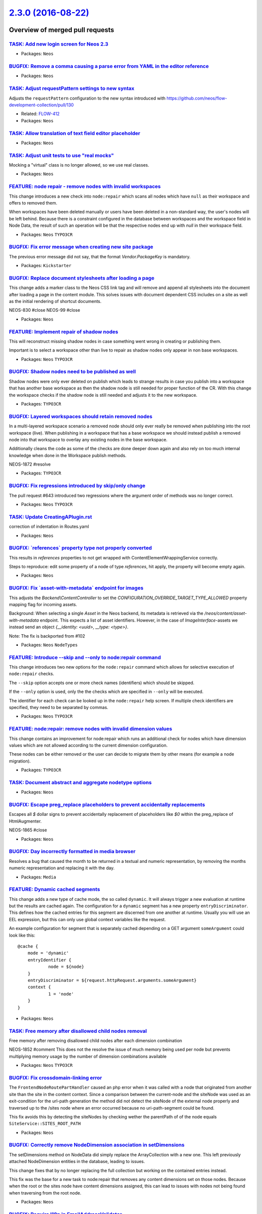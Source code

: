 `2.3.0 (2016-08-22) <https://github.com/neos/neos-development-collection/releases/tag/2.3.0>`_
==============================================================================================

Overview of merged pull requests
~~~~~~~~~~~~~~~~~~~~~~~~~~~~~~~~

`TASK: Add new login screen for Neos 2.3 <https://github.com/neos/neos-development-collection/pull/661>`_
---------------------------------------------------------------------------------------------------------

* Packages: ``Neos``

`BUGFIX: Remove a comma causing a parse error from YAML in the editor reference <https://github.com/neos/neos-development-collection/pull/660>`_
------------------------------------------------------------------------------------------------------------------------------------------------

* Packages: ``Neos``

`TASK: Adjust requestPattern settings to new syntax <https://github.com/neos/neos-development-collection/pull/648>`_
--------------------------------------------------------------------------------------------------------------------

Adjusts the ``requestPattern`` configuration to the new
syntax introduced with https://github.com/neos/flow-development-collection/pull/130

* Related: `FLOW-412 <https://jira.neos.io/browse/FLOW-412>`_
* Packages: ``Neos``

`TASK: Allow translation of text field editor placeholder <https://github.com/neos/neos-development-collection/pull/619>`_
--------------------------------------------------------------------------------------------------------------------------

* Packages: ``Neos``

`TASK: Adjust unit tests to use "real mocks" <https://github.com/neos/neos-development-collection/pull/656>`_
-------------------------------------------------------------------------------------------------------------

Mocking a "virtual" class is no longer allowed, so we use real classes.

* Packages: ``Neos``

`FEATURE: node repair - remove nodes with invalid workspaces <https://github.com/neos/neos-development-collection/pull/644>`_
-----------------------------------------------------------------------------------------------------------------------------

This change introduces a new check into ``node:repair`` which scans all
nodes which have ``null`` as their workspace and offers to removed them.

When workspaces have been deleted manually or users have been deleted
in a non-standard way, the user's nodes will be left behind. Because
there is a constraint configured in the database between workspaces
and the workspace field in Node Data, the result of such an operation
will be that the respective nodes end up with `null` in their workspace
field.

* Packages: ``Neos`` ``TYPO3CR``

`BUGFIX: Fix error message when creating new site package <https://github.com/neos/neos-development-collection/pull/645>`_
--------------------------------------------------------------------------------------------------------------------------

The previous error message did not say, that the format `Vendor.PackageKey` is mandatory.

* Packages: ``Kickstarter``

`BUGFIX: Replace document stylesheets after loading a page <https://github.com/neos/neos-development-collection/pull/375>`_
---------------------------------------------------------------------------------------------------------------------------

This change adds a marker class to the Neos CSS link tag and will remove
and append all stylesheets into the document after loading a page in
the content module. This solves issues with document dependent CSS
includes on a site as well as the initial rendering of shortcut documents.

NEOS-830 #close
NEOS-99 #close

* Packages: ``Neos``

`FEATURE: Implement repair of shadow nodes  <https://github.com/neos/neos-development-collection/pull/654>`_
------------------------------------------------------------------------------------------------------------

This will reconstruct missing shadow nodes in case something went
wrong in creating or publishing them.

Important is to select a workspace other than live to repair as
shadow nodes only appear in non base workspaces.

* Packages: ``Neos`` ``TYPO3CR``

`BUGFIX: Shadow nodes need to be published as well <https://github.com/neos/neos-development-collection/pull/650>`_
-------------------------------------------------------------------------------------------------------------------

Shadow nodes were only ever deleted on publish which leads
to strange results in case you publish into a workspace that
has another base workspace as then the shadow node is still
needed for proper function of the CR. With this change the
workspace checks if the shadow node is still needed and adjusts
it to the new workspace.

* Packages: ``TYPO3CR``

`BUGFIX: Layered workspaces should retain removed nodes <https://github.com/neos/neos-development-collection/pull/647>`_
------------------------------------------------------------------------------------------------------------------------

In a multi-layered workspace scenario a removed node should only ever
really be removed when publishing into the root workspace (live).
When publishing in a workspace that has a base workspace we should
instead publish a removed node into that workspace to overlay any
existing nodes in the base workspace.

Additionally cleans the code as some of the checks are done deeper
down again and also rely on too much internal knowledge when done
in the Workspace publish methods.

NEOS-1872 #resolve

* Packages: ``TYPO3CR``

`BUGFIX: Fix regressions introduced by skip/only change <https://github.com/neos/neos-development-collection/pull/653>`_
------------------------------------------------------------------------------------------------------------------------

The pull request #643 introduced two regressions where the
argument order of methods was no longer correct.

* Packages: ``Neos`` ``TYPO3CR``

`TASK: Update CreatingAPlugin.rst <https://github.com/neos/neos-development-collection/pull/655>`_
--------------------------------------------------------------------------------------------------

correction of indentation in Routes.yaml

* Packages: ``Neos``

`BUGFIX: \`references\` property type not properly converted <https://github.com/neos/neos-development-collection/pull/651>`_
-----------------------------------------------------------------------------------------------------------------------------

This results in `references` properties to not get wrapped with ContentElementWrappingService correctly.

Steps to reproduce: edit some property of a node of type `references`, hit apply, the property will become empty again.

* Packages: ``Neos``

`BUGFIX: Fix \`asset-with-metadata\` endpoint for images <https://github.com/neos/neos-development-collection/pull/642>`_
-------------------------------------------------------------------------------------------------------------------------

This adjusts the `Backend\\ContentController` to set the
`CONFIGURATION_OVERRIDE_TARGET_TYPE_ALLOWED` property mapping flag
for incoming assets.

Background:
When selecting a single `Asset` in the Neos backend, its metadata
is retrieved via the `/neos/content/asset-with-metadata` endpoint.
This expects a list of asset identifiers.
However, in the case of `ImageInterface`-assets we instead send an
object `{__identity: <uuid>, __type: <type>}`.

Note: The fix is backported from #102

* Packages: ``Neos`` ``NodeTypes``

`FEATURE: Introduce --skip and --only to node:repair command <https://github.com/neos/neos-development-collection/pull/643>`_
-----------------------------------------------------------------------------------------------------------------------------

This change introduces two new options for the ``node:repair`` command
which allows for selective execution of ``node:repair`` checks.

The ``--skip`` option accepts one or more check names (identifiers) which
should be skipped.

If the ``--only`` option is used, only the the checks which are specified
in ``--only`` will be executed.

The identifier for each check can be looked up in the ``node:repair`` help
screen. If multiple check identifiers are specified, they need to be
separated by commas.

* Packages: ``Neos`` ``TYPO3CR``

`FEATURE: node:repair: remove nodes with invalid dimension values <https://github.com/neos/neos-development-collection/pull/627>`_
----------------------------------------------------------------------------------------------------------------------------------

This change contains an improvement for node:repair which runs an
additional check for nodes which have dimension values which are not
allowed according to the current dimension configuration.

These nodes can be either removed or the user can decide to migrate them
by other means (for example a node migration).

* Packages: ``TYPO3CR``

`TASK: Document abstract and aggregate nodetype options <https://github.com/neos/neos-development-collection/pull/608>`_
------------------------------------------------------------------------------------------------------------------------

* Packages: ``Neos``

`BUGFIX: Escape preg_replace placeholders to prevent accidentally replacements <https://github.com/neos/neos-development-collection/pull/616>`_
-----------------------------------------------------------------------------------------------------------------------------------------------

Escapes all `$` dollar signs to prevent accidentally replacement of placeholders like `$0` within the preg_replace of HtmlAugmenter.

NEOS-1865 #close

* Packages: ``Neos``

`BUGFIX: Day incorrectly formatted in media browser <https://github.com/neos/neos-development-collection/pull/634>`_
--------------------------------------------------------------------------------------------------------------------

Resolves a bug that caused the month to be returned in a textual and numeric representation, by removing the months numeric representation and replacing it with the day.

* Packages: ``Media``

`FEATURE: Dynamic cached segments <https://github.com/neos/neos-development-collection/pull/101>`_
--------------------------------------------------------------------------------------------------

This change adds a new type of cache mode, the so called ``dynamic``.
It will always trigger a new evaluation at runtime but the results are
cached again. The configuration for a ``dynamic`` segment has a
new property ``entryDiscriminator``. This defines how the cached entries
for this segment are discerned from one another at runtime.
Usually you will use an EEL expression, but this can only use global
context variables like the request.

An example configuration for segment that is separately cached depending
on a GET argument ``someArgument`` could look like this::

    @cache {
    	mode = 'dynamic'
    	entryIdentifier {
    		node = ${node}
    	}
    	entryDiscriminator = ${request.httpRequest.arguments.someArgument}
    	context {
    		1 = 'node'
    	}
    }

* Packages: ``Neos``

`TASK: Free memory after disallowed child nodes removal <https://github.com/neos/neos-development-collection/pull/609>`_
------------------------------------------------------------------------------------------------------------------------

Free memory after removing disallowed child nodes after each dimension combination

NEOS-1852 #comment This does not the resolve the issue of much memory being used per node but prevents multiplying memory usage by the number of dimension combinations available

* Packages: ``Neos`` ``TYPO3CR``

`BUGFIX: Fix crossdomain-linking error <https://github.com/neos/neos-development-collection/pull/635>`_
-------------------------------------------------------------------------------------------------------

The ``FrontendNodeRoutePartHandler`` caused an php error when it was called with a node that originated from another site than the site in the content context. Since a comparison between the current-node and the siteNode was used as an exit-condition for the url-path generation the method did not detect the siteNode of the external node properly and traversed up to the /sites node where an error occurred because no uri-path-segment could be found.

This fix avoids this by detecting the siteNodes by checking wether the parentPath of of the node equals ``SiteService::SITES_ROOT_PATH``

* Packages: ``Neos``

`BUGFIX: Correctly remove NodeDimension association in setDimensions <https://github.com/neos/neos-development-collection/pull/611>`_
-------------------------------------------------------------------------------------------------------------------------------------

The setDimensions method on NodeData did simply replace the ArrayCollection
with a new one. This left previously attached NodeDimension entities in the
database, leading to issues.

This change fixes that by no longer replacing the full collection but working on
the contained entries instead.

This fix was the base for a new task to node:repair that removes any content
dimensions set on those nodes. Because when the root or the sites node have
content dimensions assigned, this can lead to issues with nodes not being found
when traversing from the root node.


* Packages: ``Neos``

`BUGFIX: Require I18n in EmailAddressValidator <https://github.com/neos/neos-development-collection/pull/626>`_
---------------------------------------------------------------------------------------------------------------

* Packages: ``Neos``

`TASK: Some smaller code and comment tweaks <https://github.com/neos/neos-development-collection/pull/631>`_
------------------------------------------------------------------------------------------------------------

* Packages: ``Media`` ``Neos``

`BUGFIX: Fix typo in error message <https://github.com/neos/neos-development-collection/pull/630>`_
---------------------------------------------------------------------------------------------------

* Packages: ``Neos``

`BUGFIX: Site switch fails with "session not started" <https://github.com/neos/neos-development-collection/pull/629>`_
----------------------------------------------------------------------------------------------------------------------

This fixes a regression introduced in #591 (commit:
`1fd3fcabf61f922f9019773341d74ac17b04887d <https://github.com/neos/neos-development-collection/commit/1fd3fcabf61f922f9019773341d74ac17b04887d>`_) which results in an internal
server error if a user tries to switch from one site to another using
the Neos user interface.

The code assumed that `$this->session` is already the new session the
`tokenLoginAction` is about to switch to and that this session is
already initialized. However, `$this->session` more often than not
is the session the user is about to leave and is not currently running.

The fix now unsets the `lastVisitedNode` in the new session the user
is about to switch to and makes sure that it is fully initialized.

* Packages: ``Neos``

`BUGFIX: node:repair also removes valid nodes <https://github.com/neos/neos-development-collection/pull/621>`_
--------------------------------------------------------------------------------------------------------------

This fixes an issue with node:repair which also removes valid and
healthy nodes while deleting nodes which are abstract or assigned to
an unknown node type.

removeAbstractAndUndefinedNodes() correctly found invalid nodes, but
only used the node path and workspace name as an identifier for removing
them. If there are further nodes matching this criteria, for example
with different dimension values, these would be deleted as well,
even though they may be completely valid.

This patch introduces a new method which allows for removal of a node
specified by node identifier and dimension hash.

* Packages: ``TYPO3CR``

`FEATURE: \`\`sort()\`\` FlowQuery operation <https://github.com/neos/neos-development-collection/pull/604>`_
-------------------------------------------------------------------------------------------------------------

Adds a sort FlowQuery operation to sort TYPO3CR nodes by given property and ``ASC`` or ``DESC`` sort order: ``sort(propertyName, order)`` 

* Packages: ``Neos``

`BUGFIX: Add message fallback for \`addFlashmessage\` in AssetController <https://github.com/neos/neos-development-collection/pull/617>`_
-----------------------------------------------------------------------------------------------------------------------------------------

Adding a flash message in `AssetController` results in an exception if the tranlsator service returns null for a label. If the service returns null the label will be returned as a fallback.

This change also removes an unecessary method `addFlashMessage` as it implements just the same logic as `parent::addFlashMessage`. This method also calls right now the parent method with an already translated id wich can not be translated again.

* Packages: ``Media`` ``Neos``

`[TASK] Add trait to avoid duplicate code in ViewHelpers <https://github.com/neos/neos-development-collection/pull/3>`_
-----------------------------------------------------------------------------------------------------------------------

The new ``TypoScriptContextTrait`` can be used to get
variables from the TypoScript runtime context inside a
ViewHelper as long as it's used inside a
``TypoScriptAwareView``. This helps to avoid code duplication
while avoiding long inheritance chains.

* Packages: ``Neos`` ``TYPO3CR``

`TASK: Add chapter about contributing to documentation <https://github.com/neos/neos-development-collection/pull/467>`_
-----------------------------------------------------------------------------------------------------------------------

* Packages: ``Neos``

`FEATURE: DimensionsMenu to handle multiple dimensions switching <https://github.com/neos/neos-development-collection/pull/282>`_
---------------------------------------------------------------------------------------------------------------------------------

This implements a DimensionsMenu that can render all available node variants
for possible dimension combinations.

It is a drop-in replacement for the existing DimensionMenu but keeps other active
dimensions in the generated links.

* Packages: ``Neos``

`TASK: Fix code sample in content cache configuration <https://github.com/neos/neos-development-collection/pull/614>`_
----------------------------------------------------------------------------------------------------------------------

The path ```page.content.main``` is "invalid", the missing ```body``` segment can be annoying when reading the documentation.

* Packages: ``Neos``

`BUGFIX: Bust cache for content dimensions configuration <https://github.com/neos/neos-development-collection/pull/613>`_
-------------------------------------------------------------------------------------------------------------------------

Bust the cache for content dimensions settings so changes are visible in the backend instantly.

* Packages: ``Neos``

`TASK: \`TYPO3.Neos:Menu\` entryLevel should respect a starting point <https://github.com/neos/neos-development-collection/pull/610>`_
--------------------------------------------------------------------------------------------------------------------------------------

If a starting point for a `TYPO3.Neos:Menu` is set the entryLevel won't work out of the box in all cases because it defaults to the first level of the site. If the starting point is below that you won't see any menu items.

This changes the default behaviour of the entryLevel. It will be set to 0 if there is a startingPoint configured otherwise stick to 1.

NEOS-1838 #resolve

* Packages: ``Neos``

`BUGFIX: Skip private node properties in ContentElementWrappingService <https://github.com/neos/neos-development-collection/pull/607>`_
---------------------------------------------------------------------------------------------------------------------------------------

If a nodetype has "virtual" properties configured (like when Elasticsearch
is used with Neos), trying to access those properties resulted in

    The property "…" on the subject was not accessible.

This change introduces a check for property names starting with `__` and
skips those, like already done in the `NodePropertyConverterService`

NEOS-1860 #close

* Packages: ``Neos``

`TASK: Introduce RequireJS mapping for Views <https://github.com/neos/neos-development-collection/pull/531>`_
-------------------------------------------------------------------------------------------------------------

This change introduce a mapping configuration for RequireJS for
```nodeInfo.view```. With this change the configuration is mode consistent
with Editors, Handlers and Validation.

* Packages: ``Neos``

`FEATURE: Allow setting a new Node name in move operations <https://github.com/neos/neos-development-collection/pull/549>`_
---------------------------------------------------------------------------------------------------------------------------

It would be convenient to change the name of a node while moving
it to a new destination. To avoid exceptions due to existing nodes
you only need to find an available name at the target location then.

* Packages: ``Neos`` ``TYPO3CR``

`BUGFIX: Allow to change owner of workspace <https://github.com/neos/neos-development-collection/pull/598>`_
------------------------------------------------------------------------------------------------------------

This configures the property mapping when updating a workspace so that
the owner can be mapped properly.

NEOS-1804 #close

* Packages: ``Neos``

`!!! BUGFIX: Keep supertypes unset in supertypes unset <https://github.com/neos/neos-development-collection/pull/599>`_
-----------------------------------------------------------------------------------------------------------------------

No, the title is not an error. Here is what happens:

- You define a node type and inherit from "Document"
- In that NodeType unset a supertype declared in "Document"
- Now inherit from that nodetype again, and whatever the unset supertype
  declared, will be back

This is caused by how the inherited supertypes are read using the method
getDeclaredSuperTypes, which only returns the used supertypes, not the
ones not used - even if "actively not used".

This change fixes that and is marked breaking because there might be things
disappearing from your nodetypes, depending on the nesting of your hierarchy.

* Packages: ``TYPO3CR``

`BUGFIX: Correct typo in workspaces documentation <https://github.com/neos/neos-development-collection/pull/602>`_
------------------------------------------------------------------------------------------------------------------

* Packages: ``Neos``

`FEATURE: Make neos login-screen logo configurable <https://github.com/neos/neos-development-collection/pull/545>`_
-------------------------------------------------------------------------------------------------------------------

With this change it is possible to easily change the logo rendered above the login form. To do so you can adjust the `partialRootPathPattern` for the LoginController in your `Views.yaml` and include your custom logo partial

* Packages: ``Neos``

`BUGFIX: reset lastVisitedNode on site switch <https://github.com/neos/neos-development-collection/pull/591>`_
--------------------------------------------------------------------------------------------------------------

This fixes an error when trying to switch from a subnode of one site to another site.

The lastVisitedNode session variable is always pointing to the node that was last open in frontend to redirect to that page. 
If you visit a subpage from one site and switch to another, Neos opens the last node in the new site. In most cases this will fail.

* Packages: ``Neos``

`BUGFIX: Make the login screen more adaptive to changes <https://github.com/neos/neos-development-collection/pull/567>`_
------------------------------------------------------------------------------------------------------------------------

Complete overhaul for the login screen element alignment by making use of `flexible boxes`. Especially smaller devices will benefit from this and everyone involved in theming the login screen. This also fixes the login screen mobile view.

* Packages: ``Neos``

`FEATURE: Additional configuration for multi column elements <https://github.com/neos/neos-development-collection/pull/554>`_
-----------------------------------------------------------------------------------------------------------------------------

Provides the iteration information for multi column elements per default as
context variable with the name ``columnIteration``.
Also provides the selected ``layout`` value of the column container to the
columns via context variable named ``columnLayout``.

* Packages: ``NodeTypes``

`TASK: Add a hint for cache clearing to the Node Type Constraints docs <https://github.com/neos/neos-development-collection/pull/585>`_
---------------------------------------------------------------------------------------------------------------------------------------

There are sometimes browser caching issues when working with node type constraints. This hint should help prevent some of them.

* Packages: ``Neos``

`TASK: De-Duplicate site and domain logic <https://github.com/neos/neos-development-collection/pull/578>`_
----------------------------------------------------------------------------------------------------------

The logic to fetch site and domain for the ``ContentContext`` was
duplicated in several parts of Neos. This duplication is rather useless
as the values derived by it can be seen as default values for the two
properties. Therefore the logic was refactored to the
``ContentContextFactory`` and removed from other places in favor of
letting the factory set it as default.

* Packages: ``Neos``

`BUGFIX: Fix like queries using paths in NodeDataRepository <https://github.com/neos/neos-development-collection/pull/583>`_
----------------------------------------------------------------------------------------------------------------------------

When querying for nodes based on (parent) paths, a LIKE query was used in
certain cases. This query would include unrelated nodes, if the paths involved
would share a common prefix:

    /some/node-12
    /some/node-123

Nodes below both paths would be included because of:

    LIKE "/some/nodes-12%"

Now those queries append a slash, to read:

    LIKE "/some/nodes-12/%"

NEOS-1849 #close

* Packages: ``TYPO3CR``

`BUGFIX: Add background color to select option <https://github.com/neos/neos-development-collection/pull/586>`_
---------------------------------------------------------------------------------------------------------------

Add background color to select option for the electronic addresses select box, because it was white text on white background for Windows users.

NEOS-1823 #close

* Packages: ``Neos``

`BUGFIX: Align displaced expand icons in node tree <https://github.com/neos/neos-development-collection/pull/587>`_
-------------------------------------------------------------------------------------------------------------------

The expand icons in the node tree where off a few pixels along the y-axis (open and folded).

NEOS-1844 #close

* Packages: ``Media`` ``Neos`` ``NodeTypes``

`FEATURE: Allow relation between arbitrary entities and nodes <https://github.com/neos/neos-development-collection/pull/102>`_
------------------------------------------------------------------------------------------------------------------------------

  This removes all special type handling to format node properties for
  the Neos user interface and replaces it with using ``PropertyMapper``.
  The introduced ``NodePropertyConverterService`` is fully responsible to
  provide a portable representation of the Node properties.

  Node property types can be configured to use specific ``TypeConverter``
  implementations to give all necessary information to the inspector
  editor. Additionally a fallback ``defaultValue`` for property types
  can be added in Settings.

  Please note that we introduce some default values in case you didn't set
  a default value in your ``NodeTypes.yaml``. All of those are common sense
  but you might want to check if they work for you in all cases.

  This allows to map arbitrary objects to node properties and interact with
  them in the Neos user interface.

  NEOS-381 #close

* Packages: ``Neos``

`BUGFIX: Include removed nodes if requested in \`\`filterNodeDataByBestMatchInContext\`\` <https://github.com/neos/neos-development-collection/pull/597>`_
----------------------------------------------------------------------------------------------------------------------------------------------------------

Even when removed nodes were requested, the method looking for the best match
in a context (``filterNodeDataByBestMatchInContext``) excluded them. This made it
impossible to fetch those nodes, e.g. for publishing changes.

This change fixes that by passing on the request for removed nodes so they can
be included as needed.

NEOS-1858 #close
NEOS-1841 #comment Fixes regression introduced by this fix

* Packages: ``TYPO3CR``

`TASK: Correct documentation of data sources <https://github.com/neos/neos-development-collection/pull/596>`_
-------------------------------------------------------------------------------------------------------------

* Packages: ``Neos``

`BUGFIX: Check for expected context in ParentsOperation <https://github.com/neos/neos-development-collection/pull/595>`_
------------------------------------------------------------------------------------------------------------------------

The ParentsOperation in Neos expects a Neos `ContentContext` to work with,
so `canEvaluate()` should check for it to allow for proper function and
fallback handling if a "normal" CR `Context` is given.

* Packages: ``Neos``

`BUGFIX: Fix resizing of images with "extreme" ratios <https://github.com/neos/neos-development-collection/pull/564>`_
----------------------------------------------------------------------------------------------------------------------

Images that have extreme dimensions (e.g. 2000x2) could cause exceptions
when scaling because of a zero width or height when calculating the
resulting thumbnail size.

This change introduces a custom Imagine Box implementation that prevents
boxes with zero width or height when scaling a box.

NEOS-576 #comment PR 564 is related to this

* Packages: ``Media``

`BUGFIX: Fix structure in \`\`Sites.xml\`\` for generated site packages <https://github.com/neos/neos-development-collection/pull/593>`_
----------------------------------------------------------------------------------------------------------------------------------------

Fixes an error so freshly kickstarted site packages can be imported again

Regression of `1dcf1f2e0db3d0d7bd5f31f033be975227aa9cd0 <https://github.com/neos/neos-development-collection/commit/1dcf1f2e0db3d0d7bd5f31f033be975227aa9cd0>`_

* Packages: ``Kickstarter``

`TASK: change caching behaviour when no \`entryIdentifier\` is set <https://github.com/neos/neos-development-collection/pull/592>`_
-----------------------------------------------------------------------------------------------------------------------------------

The old behaviour was to try to construct the entryIdentifier from all
context vars, which did not make a lot of sense.

With the new behaviour, the entryIdentifier is filled with identifiers from the
`TYPO3.TypoScript:GlobalCacheIdentifiers` prototype.

So in many cases, it would not be necessary to provide any
entryIdentifiers at all and just configure GlobalCacheIdentifiers.

* Packages: ``TypoScript``

`TASK: set a default value of \`itemName\` in the \`TYPO3.TypoScript:Collection\` object <https://github.com/neos/neos-development-collection/pull/589>`_
---------------------------------------------------------------------------------------------------------------------------------------------------------

This change sets a default value of `itemName` to `item`, so you can use `TYPO3.TypoScript:Collection` object without specifying it each time:

```
helloLoop = TYPO3.TypoScript:Collection {
  collection = ${[1, 2, 3]}
  itemRenderer = ${item + '<br>'}
}
```

This change is backwards compatible, as your value for `itemName` would always override the default value.

* Packages: ``Neos`` ``TypoScript``

`BUGFIX: Protect content cache against segment tokens in content <https://github.com/neos/neos-development-collection/pull/581>`_
---------------------------------------------------------------------------------------------------------------------------------

This change adds a random cache marker directly to the content cache
which will be used after cache segment tokens to add a better protection
against content that contains one of these characters. The parser will
only match against the cache segment tokens with added marker, so the
chance of accidentally breaking the content cache should be very low.

NEOS-365 #close

* Packages: ``TypoScript``

`TASK: Add signals to notify on asset add / update / remove <https://github.com/neos/neos-development-collection/pull/514>`_
----------------------------------------------------------------------------------------------------------------------------

In order to implement additional tasks for asset handling,
like meta data management, these new signals in the
central point of asset handling - the meta data repository -
notify on asset created / updated / removed.

Moved assetCreated and thumbnailCreated to the corresponding
services for consistency.

* Packages: ``Media`` ``Neos``

`BUGFIX: Add support for ImageMagick 7 <https://github.com/neos/neos-development-collection/pull/580>`_
-------------------------------------------------------------------------------------------------------

ImageMagick 7 has some breaking changes and Imagick has reacted on this. Some of these changes are also breaking changes. Using ImageMagick >= 7.0 makes it mandatory to use Imagick >= 3.4.3RC1.

In case of running Neos with these versions the `DocumentThumbnailGenerator` throws fatal errors, because of missing class constant `\\Imagick::ALPHACHANNEL_RESET` and missing method `Imagick::flattenImages`.

NEOS-1850 #close

* Packages: ``Media`` ``Neos``

`BUGFIX: Allow the deletion of the primary domain <https://github.com/neos/neos-development-collection/pull/569>`_
------------------------------------------------------------------------------------------------------------------

Currently it's not possible to prune a site with a primary domain or delete a primary domain in the Neos backend.

This change will first unset the primary domain of a site if it's the one which should be deleted and then deletes it.

NEOS-1839 #close

* Packages: ``Neos``

`TASK: Document multiple EEL filter usage <https://github.com/neos/neos-development-collection/pull/572>`_
----------------------------------------------------------------------------------------------------------

* Packages: ``Neos``

`TASK: Fix typo in custom view helpers documentation example <https://github.com/neos/neos-development-collection/pull/582>`_
-----------------------------------------------------------------------------------------------------------------------------

There was a typo in the section about "Context and Children". In the `if` block the variable `$title` got assigned and not checked.

* Packages: ``Neos``

`FEATURE: \`\`TYPO3.TypoScript:Debug\`\` TypoScript-Object <https://github.com/neos/neos-development-collection/pull/517>`_
---------------------------------------------------------------------------------------------------------------------------

A TypoScript Object "Debug" is added as an equivalent to the ``f:debug`` view helper.
The Object will display the value of all child-keys in a debug window.

```
tsPath = TYPO3.TypoScript:Debug {
    # optional: set title for the debug output
    # title = 'Debug'
  
    # optional: show result as plaintext
    # plaintext = TRUE

    # If only the value-key is given it is debugged directly,
    # otherwise all keys except title an plaintext are debugged.
    value = "hello neos world"

    # Additional values for debugging
    documentTitle = ${q(documentNode).property('title')}
    documentPath = ${documentNode.path}
}
```

* Packages: ``Neos`` ``TypoScript``

`TASK: Apply fixes from StyleCI <https://github.com/neos/neos-development-collection/pull/575>`_
------------------------------------------------------------------------------------------------

This pull request applies code style fixes from an analysis carried out by StyleCI.

For details see https://styleci.io/analyses/8nep21.

* Packages: ``Neos`` ``TYPO3CR``

`TASK: Apply fixes from StyleCI <https://github.com/neos/neos-development-collection/pull/577>`_
------------------------------------------------------------------------------------------------

This pull request applies code style fixes from an analysis carried out by StyleCI.

For details see https://styleci.io/analyses/8LZLMk.

* Packages: ``Media`` ``Neos`` ``TYPO3CR`` ``TypoScript``

`FEATURE: Add \`\`TYPO3.Neos:ContentElementEditable\`\` TypoScript-Object <https://github.com/neos/neos-development-collection/pull/529>`_
------------------------------------------------------------------------------------------------------------------------------------------

This change extracts the functionality of the neos:contentElement.editable viewHelper into a service and adds an equivalent TypoScript-Prototype.

TypoScript Example:
```
element = TYPO3.TypoScript:Array {
	title = TYPO3.TypoScript:Tag {
		tagName = 'h1'
		content = ${q(node).property('title')}
		@process.contentElementEditable = TYPO3.Neos:ContentElementEditable
		@process.contentElementEditable.property = 'title'
	}
	@process.contentElementWrapping = TYPO3.Neos:ContentElementWrapping
}
```

* Packages: ``Media`` ``Neos``

`BUGFIX: Initialize dimension preset config with empty array <https://github.com/neos/neos-development-collection/pull/540>`_
-----------------------------------------------------------------------------------------------------------------------------

* Packages: ``TYPO3CR``

`TASK: Streamline generated Site packages <https://github.com/neos/neos-development-collection/pull/555>`_
----------------------------------------------------------------------------------------------------------

Removes useless text node to prevent complications with dimensions,
the breadcrumb that these days is seldom used and uses fully qualified
prototype names for all used TypoScript objects to make understanding
easier.

* Packages: ``Kickstarter``

`TASK: Small code cleanup <https://github.com/neos/neos-development-collection/pull/553>`_
------------------------------------------------------------------------------------------

* Packages: ``Neos`` ``TYPO3CR``

`TASK: Fix code style to make styleci happy <https://github.com/neos/neos-development-collection/pull/551>`_
------------------------------------------------------------------------------------------------------------

* Packages: ``Neos`` ``TYPO3CR``

`BUGFIX: Add autoload to composer again <https://github.com/neos/neos-development-collection/pull/543>`_
--------------------------------------------------------------------------------------------------------

In `a86591d459cb9a0f87daae72839019415b6fb1a6 <https://github.com/neos/neos-development-collection/commit/a86591d459cb9a0f87daae72839019415b6fb1a6>`_ the autoload
section was removed, as there had been no classes at that time.

* Packages: ``NodeTypes``

`FEATURE: Use data source to list forms in inspector <https://github.com/neos/neos-development-collection/pull/506>`_
---------------------------------------------------------------------------------------------------------------------

Currently form identifiers need to be defined manually extending
the properties of ``TYPO3.Neos.NodeTypes:Form`` .
This change adds a data source which uses the
`TYPO3\\Form\\Persistence\\YamlPersistenceManager::listForms`
to list all available forms automatically.

* Packages: ``Neos`` ``NodeTypes``

`TASK: Cleanup NodeTypes package and templates <https://github.com/neos/neos-development-collection/pull/516>`_
---------------------------------------------------------------------------------------------------------------

Removes the unnecessary ``AssetListImplementation`` and
simplifies NodeType templates.
Additionally sets a dependency to the ``form`` package.

* Packages: ``NodeTypes``

`TASK: Add documentation for default TypoScript context variables <https://github.com/neos/neos-development-collection/pull/513>`_
----------------------------------------------------------------------------------------------------------------------------------

Add documentation describing how to use node, documentNode, site and request within TS

* Packages: ``Neos``

`TASK: Small improvements for the replace asset feature <https://github.com/neos/neos-development-collection/pull/528>`_
------------------------------------------------------------------------------------------------------------------------

- Unhides the action buttons in the media browser
- Use bigger filetype icon
- Made action names more consistent
- Made typehinting more consistent

* Packages: ``Media`` ``Neos``

`BUGFIX: Documentation markup fixes <https://github.com/neos/neos-development-collection/pull/526>`_
----------------------------------------------------------------------------------------------------

* Packages: ``Neos``

`TASK: Add startingPoint property to menu node type <https://github.com/neos/neos-development-collection/pull/515>`_
--------------------------------------------------------------------------------------------------------------------

* Packages: ``NodeTypes``

`FEATURE: Extensible asset validation <https://github.com/neos/neos-development-collection/pull/507>`_
------------------------------------------------------------------------------------------------------

This change allows extending the validation of assets. It is done by
creating a model validator for asset entity types. The validator
extends the conjunction validator and loads all validators that implement
the ``\\TYPO3\\Media\\Domain\\Validator\AssetValidatorInterface``.

* Packages: ``Media``

`MERGE: 2.2 into master <https://github.com/neos/neos-development-collection/pull/509>`_
----------------------------------------------------------------------------------------

* Packages: ``Media`` ``Neos``

`FEATURE: Asset usage strategies <https://github.com/neos/neos-development-collection/pull/483>`_
-------------------------------------------------------------------------------------------------

This change allows to register asset usage strategies that
define if an asset is still in use and how many times.

* Packages: ``Media`` ``Neos``

`TASK: Remove unused class imports <https://github.com/neos/neos-development-collection/pull/503>`_
---------------------------------------------------------------------------------------------------

This change removes unused class imports throughout the neos code.

* Packages: ``Kickstarter`` ``Media`` ``Neos`` ``TYPO3CR`` ``TypoScript``

`FEATURE: Filetype icon view helper <https://github.com/neos/neos-development-collection/pull/482>`_
----------------------------------------------------------------------------------------------------

This change introduces a Filetype icon viewhelper
that renders a simple image tag with an icon for the
type of a given asset based on it's mediatypes and
given maximum dimensions.

Besides that it moves the logic for retrieving the icon
to a service that can be used outside of the thumbnail
generator service too.

* Packages: ``Media`` ``Neos``

`Detailed log <https://github.com/neos/neos-development-collection/compare/2.2.5...2.3.0>`_
~~~~~~~~~~~~~~~~~~~~~~~~~~~~~~~~~~~~~~~~~~~~~~~~~~~~~~~~~~~~~~~~~~~~~~~~~~~~~~~~~~~~~~~~~~~
